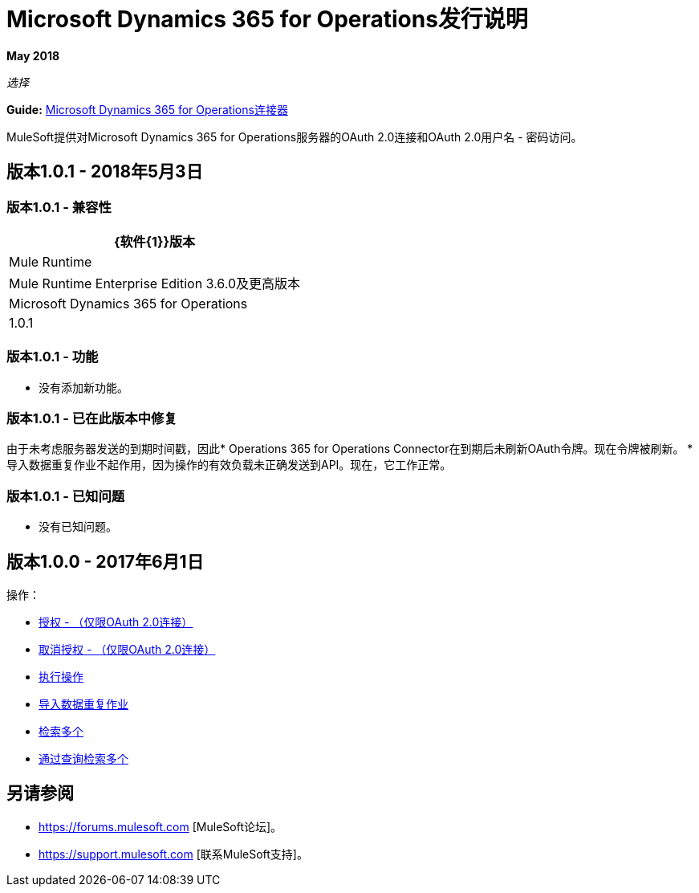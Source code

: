 =  Microsoft Dynamics 365 for Operations发行说明
:keywords: microsoft, dynamics, 365, operations, release notes

*May 2018*

_选择_

*Guide:* link:/mule-user-guide/v/3.9/microsoft-dynamics-365-operations-connector[Microsoft Dynamics 365 for Operations连接器]

MuleSoft提供对Microsoft Dynamics 365 for Operations服务器的OAuth 2.0连接和OAuth 2.0用户名 - 密码访问。

== 版本1.0.1  -  2018年5月3日

=== 版本1.0.1  - 兼容性

[%header%autowidth.spread]
|===
| {软件{1}}版本
| Mule Runtime  |  Mule Runtime Enterprise Edition 3.6.0及更高版本
| Microsoft Dynamics 365 for Operations  |  1.0.1
|===

=== 版本1.0.1  - 功能

* 没有添加新功能。

=== 版本1.0.1  - 已在此版本中修复

由于未考虑服务器发送的到期时间戳，因此*  Operations 365 for Operations Connector在到期后未刷新OAuth令牌。现在令牌被刷新。
* 导入数据重复作业不起作用，因为操作的有效负载未正确发送到API。现在，它工作正常。

=== 版本1.0.1  - 已知问题

* 没有已知问题。

== 版本1.0.0  -  2017年6月1日

操作：

*  link:/mule-user-guide/v/3.9/microsoft-dynamics-365-operations-connector#authop[授权 - （仅限OAuth 2.0连接）]
*  link:/mule-user-guide/v/3.9/microsoft-dynamics-365-operations-connector#unauthop[取消授权 - （仅限OAuth 2.0连接）]
*  link:/mule-user-guide/v/3.9/microsoft-dynamics-365-operations-connector#exop[执行操作]
*  link:/mule-user-guide/v/3.9/microsoft-dynamics-365-operations-connector#impdata[导入数据重复作业]
*  link:/mule-user-guide/v/3.9/microsoft-dynamics-365-operations-connector#retmultop[检索多个]
*  link:/mule-user-guide/v/3.9/microsoft-dynamics-365-operations-connector#retmultqop[通过查询检索多个]

== 另请参阅

*  https://forums.mulesoft.com [MuleSoft论坛]。
*  https://support.mulesoft.com [联系MuleSoft支持]。
